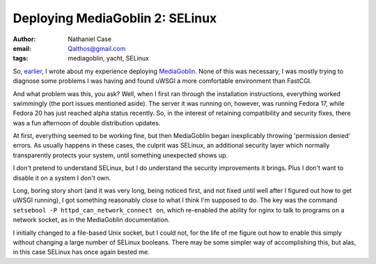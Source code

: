 Deploying MediaGoblin 2: SELinux
################################
:author: Nathaniel Case
:email: Qalthos@gmail.com
:tags: mediagoblin, yacht, SELinux

So, `earlier`_, I wrote about my experience deploying `MediaGoblin`_. None of
this was necessary, I was mostly trying to diagnose some problems I was having
and found uWSGI a more comfortable environment than FastCGI.

And what problem was this, you ask? Well, when I first ran through the
installation instructions, everything worked swimmingly (the port issues
mentioned aside). The server it was running on, however, was running Fedora 17,
while Fedora 20 has just reached alpha status recently. So, in the interest of
retaining compatibility and security fixes, there was a fun afternoon of double
distribution updates.

At first, everything seemed to be working fine, but then MediaGoblin began
inexplicably throwing 'permission denied' errors. As usually happens in these
cases, the culprit was SELinux, an additional security layer which normally
transparently protects your system, until something unexpected shows up.

I don't pretend to understand SELinux, but I do understand the security
improvements it brings. Plus I don't want to disable it on a system I don't
own.

Long, boring story short (and it was very long, being noticed first, and not
fixed until well after I figured out how to get uWSGI running), I got something
reasonably close to what I think I'm supposed to do. The key was the command
``setsebool -P httpd_can_network_connect on``, which re-enabled the ability for
nginx to talk to programs on a network socket, as in the MediaGoblin
documentation.

I initially changed to a file-based Unix socket, but I could not, for the life
of me figure out how to enable this simply without changing a large number of
SELinux booleans. There may be some simpler way of accomplishing this, but alas,
in this case SELinux has once again bested me.

.. _earlier: deploying-mediagoblin-1-fastcgi-vs-uwsgi.html
.. _MediaGoblin: http://mediagoblin.org

